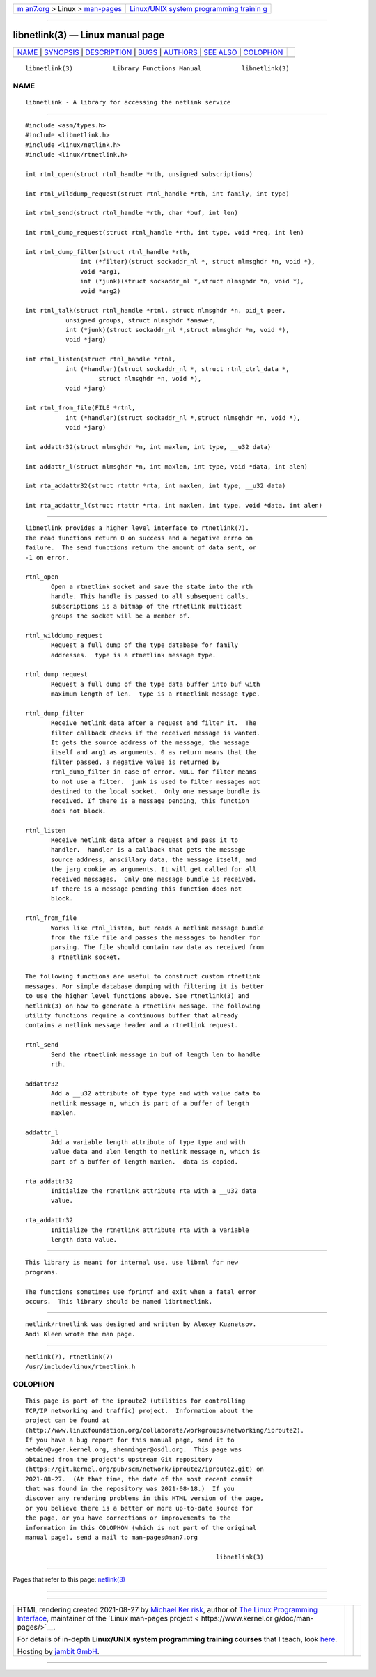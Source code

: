 .. container:: page-top

.. container:: nav-bar

   +----------------------------------+----------------------------------+
   | `m                               | `Linux/UNIX system programming   |
   | an7.org <../../../index.html>`__ | trainin                          |
   | > Linux >                        | g <http://man7.org/training/>`__ |
   | `man-pages <../index.html>`__    |                                  |
   +----------------------------------+----------------------------------+

--------------

libnetlink(3) — Linux manual page
=================================

+-----------------------------------+-----------------------------------+
| `NAME <#NAME>`__ \|               |                                   |
| `SYNOPSIS <#SYNOPSIS>`__ \|       |                                   |
| `DESCRIPTION <#DESCRIPTION>`__ \| |                                   |
| `BUGS <#BUGS>`__ \|               |                                   |
| `AUTHORS <#AUTHORS>`__ \|         |                                   |
| `SEE ALSO <#SEE_ALSO>`__ \|       |                                   |
| `COLOPHON <#COLOPHON>`__          |                                   |
+-----------------------------------+-----------------------------------+
| .. container:: man-search-box     |                                   |
+-----------------------------------+-----------------------------------+

::

   libnetlink(3)           Library Functions Manual           libnetlink(3)

NAME
-------------------------------------------------

::

          libnetlink - A library for accessing the netlink service


---------------------------------------------------------

::

          #include <asm/types.h>
          #include <libnetlink.h>
          #include <linux/netlink.h>
          #include <linux/rtnetlink.h>

          int rtnl_open(struct rtnl_handle *rth, unsigned subscriptions)

          int rtnl_wilddump_request(struct rtnl_handle *rth, int family, int type)

          int rtnl_send(struct rtnl_handle *rth, char *buf, int len)

          int rtnl_dump_request(struct rtnl_handle *rth, int type, void *req, int len)

          int rtnl_dump_filter(struct rtnl_handle *rth,
                         int (*filter)(struct sockaddr_nl *, struct nlmsghdr *n, void *),
                         void *arg1,
                         int (*junk)(struct sockaddr_nl *,struct nlmsghdr *n, void *),
                         void *arg2)

          int rtnl_talk(struct rtnl_handle *rtnl, struct nlmsghdr *n, pid_t peer,
                     unsigned groups, struct nlmsghdr *answer,
                     int (*junk)(struct sockaddr_nl *,struct nlmsghdr *n, void *),
                     void *jarg)

          int rtnl_listen(struct rtnl_handle *rtnl,
                     int (*handler)(struct sockaddr_nl *, struct rtnl_ctrl_data *,
                              struct nlmsghdr *n, void *),
                     void *jarg)

          int rtnl_from_file(FILE *rtnl,
                     int (*handler)(struct sockaddr_nl *,struct nlmsghdr *n, void *),
                     void *jarg)

          int addattr32(struct nlmsghdr *n, int maxlen, int type, __u32 data)

          int addattr_l(struct nlmsghdr *n, int maxlen, int type, void *data, int alen)

          int rta_addattr32(struct rtattr *rta, int maxlen, int type, __u32 data)

          int rta_addattr_l(struct rtattr *rta, int maxlen, int type, void *data, int alen)


---------------------------------------------------------------

::

          libnetlink provides a higher level interface to rtnetlink(7).
          The read functions return 0 on success and a negative errno on
          failure.  The send functions return the amount of data sent, or
          -1 on error.

          rtnl_open
                 Open a rtnetlink socket and save the state into the rth
                 handle. This handle is passed to all subsequent calls.
                 subscriptions is a bitmap of the rtnetlink multicast
                 groups the socket will be a member of.

          rtnl_wilddump_request
                 Request a full dump of the type database for family
                 addresses.  type is a rtnetlink message type.

          rtnl_dump_request
                 Request a full dump of the type data buffer into buf with
                 maximum length of len.  type is a rtnetlink message type.

          rtnl_dump_filter
                 Receive netlink data after a request and filter it.  The
                 filter callback checks if the received message is wanted.
                 It gets the source address of the message, the message
                 itself and arg1 as arguments. 0 as return means that the
                 filter passed, a negative value is returned by
                 rtnl_dump_filter in case of error. NULL for filter means
                 to not use a filter.  junk is used to filter messages not
                 destined to the local socket.  Only one message bundle is
                 received. If there is a message pending, this function
                 does not block.

          rtnl_listen
                 Receive netlink data after a request and pass it to
                 handler.  handler is a callback that gets the message
                 source address, anscillary data, the message itself, and
                 the jarg cookie as arguments. It will get called for all
                 received messages.  Only one message bundle is received.
                 If there is a message pending this function does not
                 block.

          rtnl_from_file
                 Works like rtnl_listen, but reads a netlink message bundle
                 from the file file and passes the messages to handler for
                 parsing. The file should contain raw data as received from
                 a rtnetlink socket.

          The following functions are useful to construct custom rtnetlink
          messages. For simple database dumping with filtering it is better
          to use the higher level functions above. See rtnetlink(3) and
          netlink(3) on how to generate a rtnetlink message. The following
          utility functions require a continuous buffer that already
          contains a netlink message header and a rtnetlink request.

          rtnl_send
                 Send the rtnetlink message in buf of length len to handle
                 rth.

          addattr32
                 Add a __u32 attribute of type type and with value data to
                 netlink message n, which is part of a buffer of length
                 maxlen.

          addattr_l
                 Add a variable length attribute of type type and with
                 value data and alen length to netlink message n, which is
                 part of a buffer of length maxlen.  data is copied.

          rta_addattr32
                 Initialize the rtnetlink attribute rta with a __u32 data
                 value.

          rta_addattr32
                 Initialize the rtnetlink attribute rta with a variable
                 length data value.


-------------------------------------------------

::

          This library is meant for internal use, use libmnl for new
          programs.

          The functions sometimes use fprintf and exit when a fatal error
          occurs.  This library should be named librtnetlink.


-------------------------------------------------------

::

          netlink/rtnetlink was designed and written by Alexey Kuznetsov.
          Andi Kleen wrote the man page.


---------------------------------------------------------

::

          netlink(7), rtnetlink(7)
          /usr/include/linux/rtnetlink.h

COLOPHON
---------------------------------------------------------

::

          This page is part of the iproute2 (utilities for controlling
          TCP/IP networking and traffic) project.  Information about the
          project can be found at 
          ⟨http://www.linuxfoundation.org/collaborate/workgroups/networking/iproute2⟩.
          If you have a bug report for this manual page, send it to
          netdev@vger.kernel.org, shemminger@osdl.org.  This page was
          obtained from the project's upstream Git repository
          ⟨https://git.kernel.org/pub/scm/network/iproute2/iproute2.git⟩ on
          2021-08-27.  (At that time, the date of the most recent commit
          that was found in the repository was 2021-08-18.)  If you
          discover any rendering problems in this HTML version of the page,
          or you believe there is a better or more up-to-date source for
          the page, or you have corrections or improvements to the
          information in this COLOPHON (which is not part of the original
          manual page), send a mail to man-pages@man7.org

                                                              libnetlink(3)

--------------

Pages that refer to this page: `netlink(3) <../man3/netlink.3.html>`__

--------------

--------------

.. container:: footer

   +-----------------------+-----------------------+-----------------------+
   | HTML rendering        |                       | |Cover of TLPI|       |
   | created 2021-08-27 by |                       |                       |
   | `Michael              |                       |                       |
   | Ker                   |                       |                       |
   | risk <https://man7.or |                       |                       |
   | g/mtk/index.html>`__, |                       |                       |
   | author of `The Linux  |                       |                       |
   | Programming           |                       |                       |
   | Interface <https:     |                       |                       |
   | //man7.org/tlpi/>`__, |                       |                       |
   | maintainer of the     |                       |                       |
   | `Linux man-pages      |                       |                       |
   | project <             |                       |                       |
   | https://www.kernel.or |                       |                       |
   | g/doc/man-pages/>`__. |                       |                       |
   |                       |                       |                       |
   | For details of        |                       |                       |
   | in-depth **Linux/UNIX |                       |                       |
   | system programming    |                       |                       |
   | training courses**    |                       |                       |
   | that I teach, look    |                       |                       |
   | `here <https://ma     |                       |                       |
   | n7.org/training/>`__. |                       |                       |
   |                       |                       |                       |
   | Hosting by `jambit    |                       |                       |
   | GmbH                  |                       |                       |
   | <https://www.jambit.c |                       |                       |
   | om/index_en.html>`__. |                       |                       |
   +-----------------------+-----------------------+-----------------------+

--------------

.. container:: statcounter

   |Web Analytics Made Easy - StatCounter|

.. |Cover of TLPI| image:: https://man7.org/tlpi/cover/TLPI-front-cover-vsmall.png
   :target: https://man7.org/tlpi/
.. |Web Analytics Made Easy - StatCounter| image:: https://c.statcounter.com/7422636/0/9b6714ff/1/
   :class: statcounter
   :target: https://statcounter.com/
